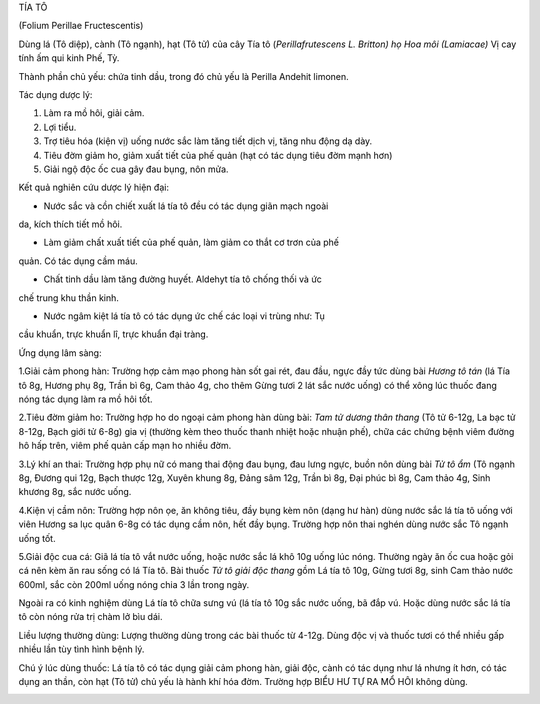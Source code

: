 

TÍA TÔ

(Folium Perillae Fructescentis)

Dùng lá (Tô diệp), cành (Tô ngạnh), hạt (Tô tử) của cây Tía tô
(*Perillafrutescens L. Britton) họ Hoa môi (Lamiacae)* Vị cay tính ấm
qui kinh Phế, Tỳ.

Thành phần chủ yếu: chứa tinh dầu, trong đó chủ yếu là Perilla Andehit
limonen.

Tác dụng dược lý:

#. Làm ra mồ hôi, giải cảm.
#. Lợi tiểu.
#. Trợ tiêu hóa (kiện vị) uống nước sắc làm tăng tiết dịch vị, tăng nhu
   động dạ dày.
#. Tiêu đờm giảm ho, giảm xuất tiết của phế quản (hạt có tác dụng tiêu
   đờm mạnh hơn)
#. Giải ngộ độc ốc cua gây đau bụng, nôn mửa.

Kết quả nghiên cứu dược lý hiện đại:

+ Nước sắc và cồn chiết xuất lá tía tô đều có tác dụng giãn mạch ngoài
da, kích thích tiết mồ hôi.

+ Làm giảm chất xuất tiết của phế quản, làm giảm co thắt cơ trơn của phế
quản. Có tác dụng cầm máu.

+ Chất tinh dầu làm tăng đường huyết. Aldehyt tía tô chống thối và ức
chế trung khu thần kinh.

+ Nước ngâm kiệt lá tía tô có tác dụng ức chế các loại vi trùng như: Tụ
cầu khuẩn, trực khuẩn lî, trực khuẩn đại tràng.

Ứng dụng lâm sàng:

1.Giải cảm phong hàn: Trường hợp cảm mạo phong hàn sốt gai rét, đau đầu,
ngực đầy tức dùng bài *Hương tô tán* (lá Tía tô 8g, Hương phụ 8g, Trần
bì 6g, Cam thảo 4g, cho thêm Gừng tươi 2 lát sắc nước uống) có thể xông
lúc thuốc đang nóng tác dụng làm ra mồ hôi tốt.

2.Tiêu đờm giảm ho: Trường hợp ho do ngoại cảm phong hàn dùng bài: *Tam
tử dương thân thang* (Tô tử 6-12g, La bạc tử 8-12g, Bạch giới tử 6-8g)
gia vị (thường kèm theo thuốc thanh nhiệt hoặc nhuận phế), chữa các
chứng bệnh viêm đường hô hấp trên, viêm phế quản cấp mạn ho nhiều đờm.

3.Lý khí an thai: Trường hợp phụ nữ có mang thai động đau bụng, đau lưng
ngực, buồn nôn dùng bài *Tử tô ẩm* (Tô ngạnh 8g, Đương qui 12g, Bạch
thược 12g, Xuyên khung 8g, Đảng sâm 12g, Trần bì 8g, Đại phúc bì 8g, Cam
thảo 4g, Sinh khương 8g, sắc nước uống.

4.Kiện vị cầm nôn: Trường hợp nôn ọe, ăn không tiêu, đầy bụng kèm nôn
(dạng hư hàn) dùng nước sắc lá tía tô uống với viên Hương sa lục quân
6-8g có tác dụng cầm nôn, hết đầy bụng. Trường hợp nôn thai nghén dùng
nước sắc Tô ngạnh uống tốt.

5.Giải độc cua cá: Giã lá tía tô vắt nước uống, hoặc nước sắc lá khô 10g
uống lúc nóng. Thường ngày ăn ốc cua hoặc gỏi cá nên kèm ăn rau sống có
lá Tía tô. Bài thuốc *Tử tô giải độc thang* gồm Lá tía tô 10g, Gừng tươi
8g, sinh Cam thảo nước 600ml, sắc còn 200ml uống nóng chia 3 lần trong
ngày.

Ngoài ra có kinh nghiệm dùng Lá tía tô chữa sưng vú (lá tía tô 10g sắc
nước uống, bã đắp vú. Hoặc dùng nước sắc lá tía tô còn nóng rửa trị chàm
lở bìu dái.

Liều lượng thường dùng: Lượng thường dùng trong các bài thuốc từ 4-12g.
Dùng độc vị và thuốc tươi có thể nhiều gấp nhiều lần tùy tình hình bệnh
lý.

Chú ý lúc dùng thuốc: Lá tía tô có tác dụng giải cảm phong hàn, giải
độc, cành có tác dụng như lá nhưng ít hơn, có tác dụng an thần, còn hạt
(Tô tử) chủ yếu là hành khí hóa đờm. Trường hợp BIỂU HƯ TỰ RA MỔ HÔI
không dùng.

..  image:: TIATO.JPG
   :width: 50px
   :height: 50px
   :target: TIATO_.htm
